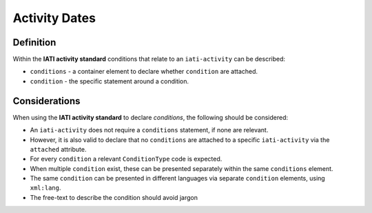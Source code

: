 Activity Dates
==============

Definition
----------
Within the **IATI activity standard** conditions that relate to an ``iati-activity`` can be described:

* ``conditions`` - a container element to declare whether ``condition`` are attached.
* ``condition`` - the specific statement around a condition.


Considerations
--------------
When using the **IATI activity standard** to declare *conditions*, the following should be considered:

* An ``iati-activity`` does not require a ``conditions`` statement, if none are relevant.
* However, it is also valid to declare that no ``conditions`` are attached to a specific ``iati-activity`` via the ``attached`` attribute.
* For every ``condition`` a relevant ``ConditionType`` code is expected.
* When multiple ``condition`` exist, these can be presented separately within the same ``conditions`` element.
* The same ``condition`` can be presented in different languages via separate ``condition`` elements, using ``xml:lang``.
* The free-text to describe the condition should avoid jargon



